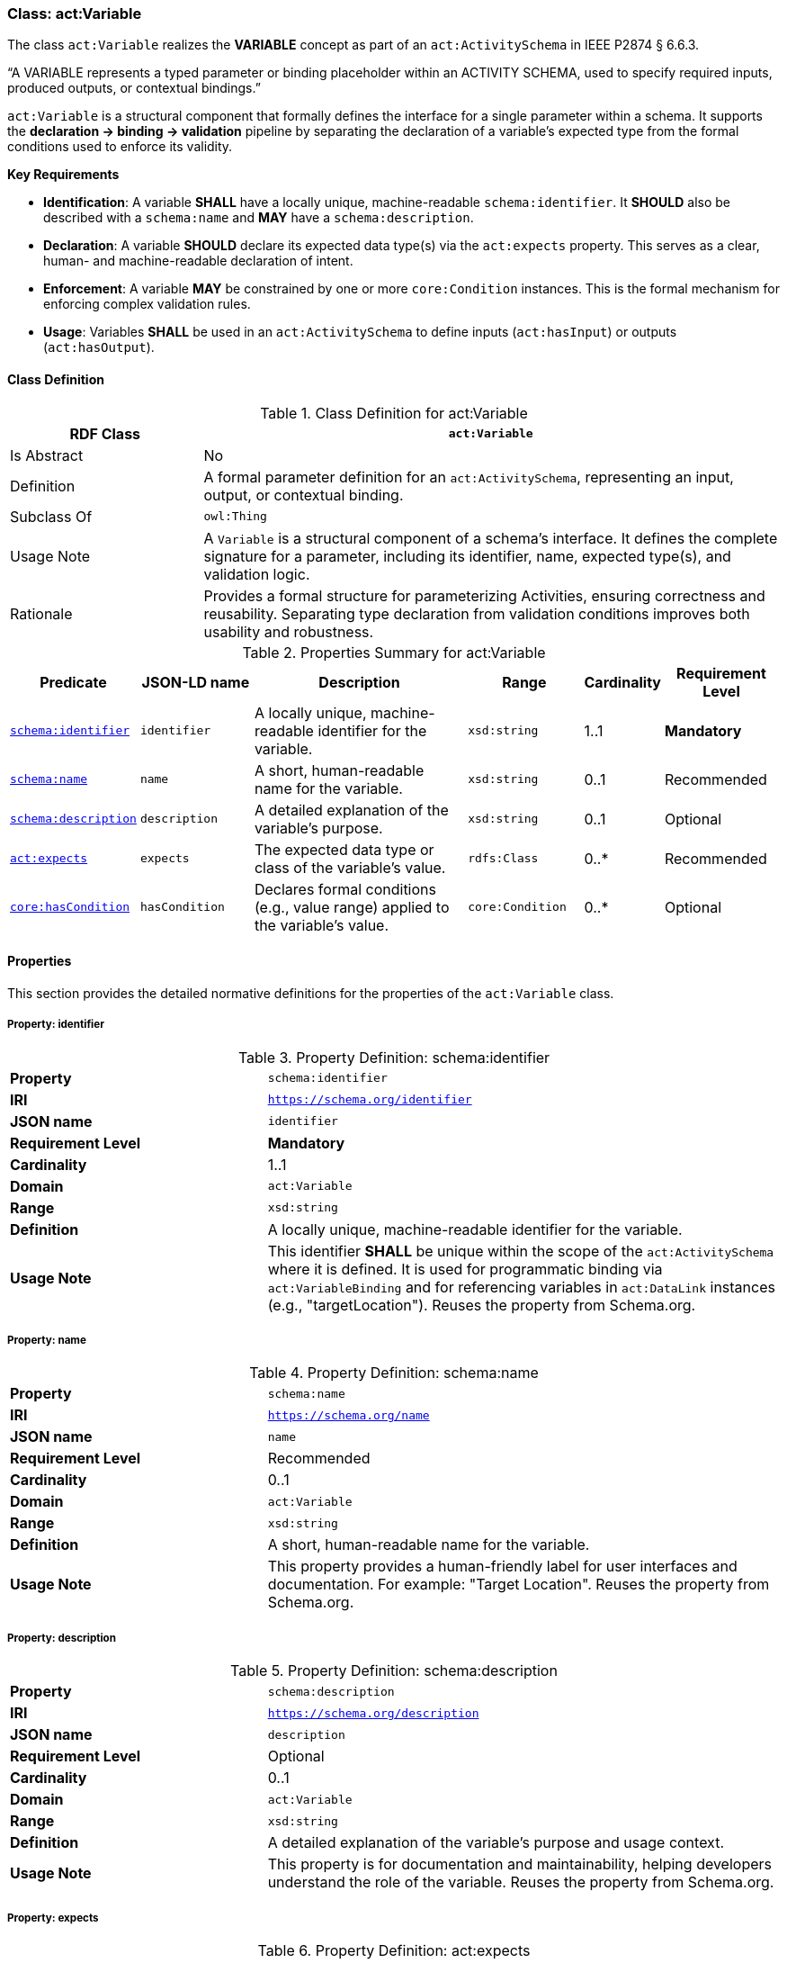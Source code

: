 [[act-variable]]
=== Class: act:Variable

The class `act:Variable` realizes the **VARIABLE** concept as part of an `act:ActivitySchema` in IEEE P2874 § 6.6.3.

“A VARIABLE represents a typed parameter or binding placeholder within an ACTIVITY SCHEMA, used to specify required inputs, produced outputs, or contextual bindings.”

`act:Variable` is a structural component that formally defines the interface for a single parameter within a schema. It supports the **declaration -> binding -> validation** pipeline by separating the declaration of a variable's expected type from the formal conditions used to enforce its validity.

**Key Requirements**

* **Identification**: A variable **SHALL** have a locally unique, machine-readable `schema:identifier`. It **SHOULD** also be described with a `schema:name` and **MAY** have a `schema:description`.
* **Declaration**: A variable **SHOULD** declare its expected data type(s) via the `act:expects` property. This serves as a clear, human- and machine-readable declaration of intent.
* **Enforcement**: A variable **MAY** be constrained by one or more `core:Condition` instances. This is the formal mechanism for enforcing complex validation rules.
* **Usage**: Variables **SHALL** be used in an `act:ActivitySchema` to define inputs (`act:hasInput`) or outputs (`act:hasOutput`).

[[act-variable-class]]
==== Class Definition

.Class Definition for act:Variable
[cols="1,3",options="header"]
|===
| RDF Class | `act:Variable`
| Is Abstract | No
| Definition | A formal parameter definition for an `act:ActivitySchema`, representing an input, output, or contextual binding.
| Subclass Of | `owl:Thing`
| Usage Note | A `Variable` is a structural component of a schema's interface. It defines the complete signature for a parameter, including its identifier, name, expected type(s), and validation logic.
| Rationale | Provides a formal structure for parameterizing Activities, ensuring correctness and reusability. Separating type declaration from validation conditions improves both usability and robustness.
|===

.Properties Summary for act:Variable
[cols="2,2,4,2,1,2",options="header"]
|===
| Predicate | JSON-LD name | Description | Range | Cardinality | Requirement Level

| <<act-variable-property-identifier,`schema:identifier`>>
| `identifier`
| A locally unique, machine-readable identifier for the variable.
| `xsd:string`
| 1..1
| **Mandatory**

| <<act-variable-property-name,`schema:name`>>
| `name`
| A short, human-readable name for the variable.
| `xsd:string`
| 0..1
| Recommended

| <<act-variable-property-description,`schema:description`>>
| `description`
| A detailed explanation of the variable's purpose.
| `xsd:string`
| 0..1
| Optional

| <<act-variable-property-expects,`act:expects`>>
| `expects`
| The expected data type or class of the variable's value.
| `rdfs:Class`
| 0..*
| Recommended

| <<act-variable-property-hasCondition,`core:hasCondition`>>
| `hasCondition`
| Declares formal conditions (e.g., value range) applied to the variable's value.
| `core:Condition`
| 0..*
| Optional
|===

[[act-variable-properties]]
==== Properties

This section provides the detailed normative definitions for the properties of the `act:Variable` class.

[[act-variable-property-identifier]]
===== Property: identifier
.Property Definition: schema:identifier
[cols="2,4"]
|===
| **Property** | `schema:identifier`
| **IRI** | `https://schema.org/identifier`
| **JSON name** | `identifier`
| **Requirement Level** | **Mandatory**
| **Cardinality** | 1..1
| **Domain** | `act:Variable`
| **Range** | `xsd:string`
| **Definition** | A locally unique, machine-readable identifier for the variable.
| **Usage Note** | This identifier **SHALL** be unique within the scope of the `act:ActivitySchema` where it is defined. It is used for programmatic binding via `act:VariableBinding` and for referencing variables in `act:DataLink` instances (e.g., "targetLocation"). Reuses the property from Schema.org.
|===

[[act-variable-property-name]]
===== Property: name
.Property Definition: schema:name
[cols="2,4"]
|===
| **Property** | `schema:name`
| **IRI** | `https://schema.org/name`
| **JSON name** | `name`
| **Requirement Level** | Recommended
| **Cardinality** | 0..1
| **Domain** | `act:Variable`
| **Range** | `xsd:string`
| **Definition** | A short, human-readable name for the variable.
| **Usage Note** | This property provides a human-friendly label for user interfaces and documentation. For example: "Target Location". Reuses the property from Schema.org.
|===

[[act-variable-property-description]]
===== Property: description
.Property Definition: schema:description
[cols="2,4"]
|===
| **Property** | `schema:description`
| **IRI** | `https://schema.org/description`
| **JSON name** | `description`
| **Requirement Level** | Optional
| **Cardinality** | 0..1
| **Domain** | `act:Variable`
| **Range** | `xsd:string`
| **Definition** | A detailed explanation of the variable's purpose and usage context.
| **Usage Note** | This property is for documentation and maintainability, helping developers understand the role of the variable. Reuses the property from Schema.org.
|===

[[act-variable-property-expects]]
===== Property: expects
.Property Definition: act:expects
[cols="2,4"]
|===
| **Property** | `act:expects`
| **IRI** | `https://www.spatialwebfoundation.org/ns/hsml/activity#expects`
| **JSON name** | `expects`
| **Requirement Level** | Recommended
| **Cardinality** | 0..*
| **Domain** | `act:Variable`
| **Range** | `rdfs:Class`
| **Definition** | A declaration of the expected data type(s) or class(es) for the variable's value.
| **Usage Note** | This property provides a simple, direct way for applications to understand the variable's type without needing to parse a `core:Condition`. The range can be an XSD datatype (e.g., `xsd:string`) or another class (e.g., `core:Agent`). The property may be repeated to allow for union types (e.g., a variable that expects either a `core:Agent` or an `xsd:string`). This is the **declaration of intent**.
|===

[[act-variable-property-hasCondition]]
===== Property: hasCondition
.Property Definition: core:hasCondition
[cols="2,4"]
|===
| **Property** | `core:hasCondition`
| **IRI** | `https://www.spatialwebfoundation.org/ns/hsml/core#hasCondition`
| **JSON name** | `hasCondition`
| **Requirement Level** | Optional
| **Cardinality** | 0..*
| **Domain** | `act:Variable`
| **Range** | `core:Condition`
| **Definition** | Associates one or more formal conditions that a variable's bound value must satisfy.
| **Usage Note** | This is the **enforcement mechanism**. While `act:expects` declares the basic type, `core:hasCondition` is used to enforce more complex rules, such as value ranges, string patterns (regex), or conformance to a SHACL shape. A `core:SHACLCondition` can also be used to enforce the `act:expects` declaration.
|===

